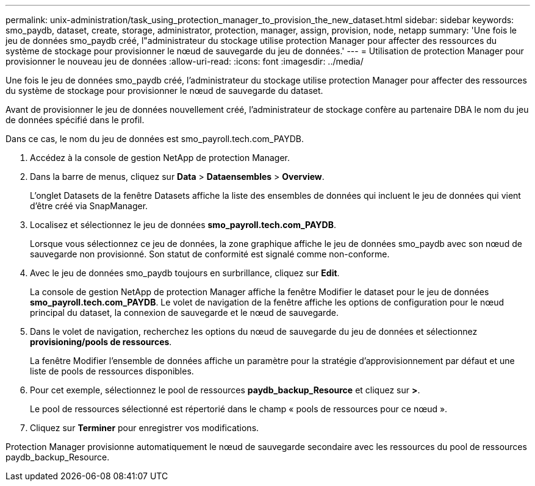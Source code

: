 ---
permalink: unix-administration/task_using_protection_manager_to_provision_the_new_dataset.html 
sidebar: sidebar 
keywords: smo_paydb, dataset, create, storage, administrator, protection, manager, assign, provision, node, netapp 
summary: 'Une fois le jeu de données smo_paydb créé, l"administrateur du stockage utilise protection Manager pour affecter des ressources du système de stockage pour provisionner le nœud de sauvegarde du jeu de données.' 
---
= Utilisation de protection Manager pour provisionner le nouveau jeu de données
:allow-uri-read: 
:icons: font
:imagesdir: ../media/


[role="lead"]
Une fois le jeu de données smo_paydb créé, l'administrateur du stockage utilise protection Manager pour affecter des ressources du système de stockage pour provisionner le nœud de sauvegarde du dataset.

Avant de provisionner le jeu de données nouvellement créé, l'administrateur de stockage confère au partenaire DBA le nom du jeu de données spécifié dans le profil.

Dans ce cas, le nom du jeu de données est smo_payroll.tech.com_PAYDB.

. Accédez à la console de gestion NetApp de protection Manager.
. Dans la barre de menus, cliquez sur *Data* > *Dataensembles* > *Overview*.
+
L'onglet Datasets de la fenêtre Datasets affiche la liste des ensembles de données qui incluent le jeu de données qui vient d'être créé via SnapManager.

. Localisez et sélectionnez le jeu de données *smo_payroll.tech.com_PAYDB*.
+
Lorsque vous sélectionnez ce jeu de données, la zone graphique affiche le jeu de données smo_paydb avec son nœud de sauvegarde non provisionné. Son statut de conformité est signalé comme non-conforme.

. Avec le jeu de données smo_paydb toujours en surbrillance, cliquez sur *Edit*.
+
La console de gestion NetApp de protection Manager affiche la fenêtre Modifier le dataset pour le jeu de données *smo_payroll.tech.com_PAYDB*. Le volet de navigation de la fenêtre affiche les options de configuration pour le nœud principal du dataset, la connexion de sauvegarde et le nœud de sauvegarde.

. Dans le volet de navigation, recherchez les options du nœud de sauvegarde du jeu de données et sélectionnez *provisioning/pools de ressources*.
+
La fenêtre Modifier l'ensemble de données affiche un paramètre pour la stratégie d'approvisionnement par défaut et une liste de pools de ressources disponibles.

. Pour cet exemple, sélectionnez le pool de ressources *paydb_backup_Resource* et cliquez sur *>*.
+
Le pool de ressources sélectionné est répertorié dans le champ « pools de ressources pour ce nœud ».

. Cliquez sur *Terminer* pour enregistrer vos modifications.


Protection Manager provisionne automatiquement le nœud de sauvegarde secondaire avec les ressources du pool de ressources paydb_backup_Resource.
